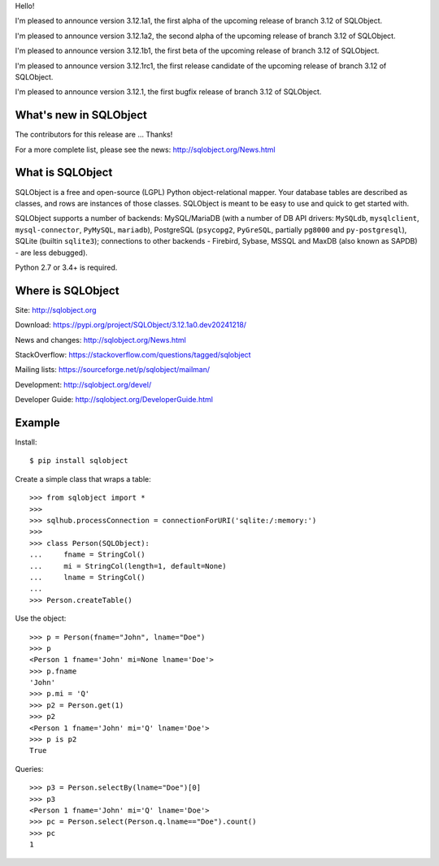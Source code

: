 Hello!

I'm pleased to announce version 3.12.1a1, the first alpha of the upcoming
release of branch 3.12 of SQLObject.

I'm pleased to announce version 3.12.1a2, the second alpha of the upcoming
release of branch 3.12 of SQLObject.

I'm pleased to announce version 3.12.1b1, the first beta of the upcoming
release of branch 3.12 of SQLObject.

I'm pleased to announce version 3.12.1rc1, the first release candidate
of the upcoming release of branch 3.12 of SQLObject.

I'm pleased to announce version 3.12.1, the first bugfix release of branch
3.12 of SQLObject.


What's new in SQLObject
=======================

The contributors for this release are ... Thanks!


For a more complete list, please see the news:
http://sqlobject.org/News.html


What is SQLObject
=================

SQLObject is a free and open-source (LGPL) Python object-relational
mapper.  Your database tables are described as classes, and rows are
instances of those classes.  SQLObject is meant to be easy to use and
quick to get started with.

SQLObject supports a number of backends: MySQL/MariaDB (with a number of
DB API drivers: ``MySQLdb``, ``mysqlclient``, ``mysql-connector``,
``PyMySQL``, ``mariadb``), PostgreSQL (``psycopg2``, ``PyGreSQL``,
partially ``pg8000`` and ``py-postgresql``), SQLite (builtin ``sqlite3``);
connections to other backends
- Firebird, Sybase, MSSQL and MaxDB (also known as SAPDB) - are less
debugged).

Python 2.7 or 3.4+ is required.


Where is SQLObject
==================

Site:
http://sqlobject.org

Download:
https://pypi.org/project/SQLObject/3.12.1a0.dev20241218/

News and changes:
http://sqlobject.org/News.html

StackOverflow:
https://stackoverflow.com/questions/tagged/sqlobject

Mailing lists:
https://sourceforge.net/p/sqlobject/mailman/

Development:
http://sqlobject.org/devel/

Developer Guide:
http://sqlobject.org/DeveloperGuide.html


Example
=======

Install::

  $ pip install sqlobject

Create a simple class that wraps a table::

  >>> from sqlobject import *
  >>>
  >>> sqlhub.processConnection = connectionForURI('sqlite:/:memory:')
  >>>
  >>> class Person(SQLObject):
  ...     fname = StringCol()
  ...     mi = StringCol(length=1, default=None)
  ...     lname = StringCol()
  ...
  >>> Person.createTable()

Use the object::

  >>> p = Person(fname="John", lname="Doe")
  >>> p
  <Person 1 fname='John' mi=None lname='Doe'>
  >>> p.fname
  'John'
  >>> p.mi = 'Q'
  >>> p2 = Person.get(1)
  >>> p2
  <Person 1 fname='John' mi='Q' lname='Doe'>
  >>> p is p2
  True

Queries::

  >>> p3 = Person.selectBy(lname="Doe")[0]
  >>> p3
  <Person 1 fname='John' mi='Q' lname='Doe'>
  >>> pc = Person.select(Person.q.lname=="Doe").count()
  >>> pc
  1
